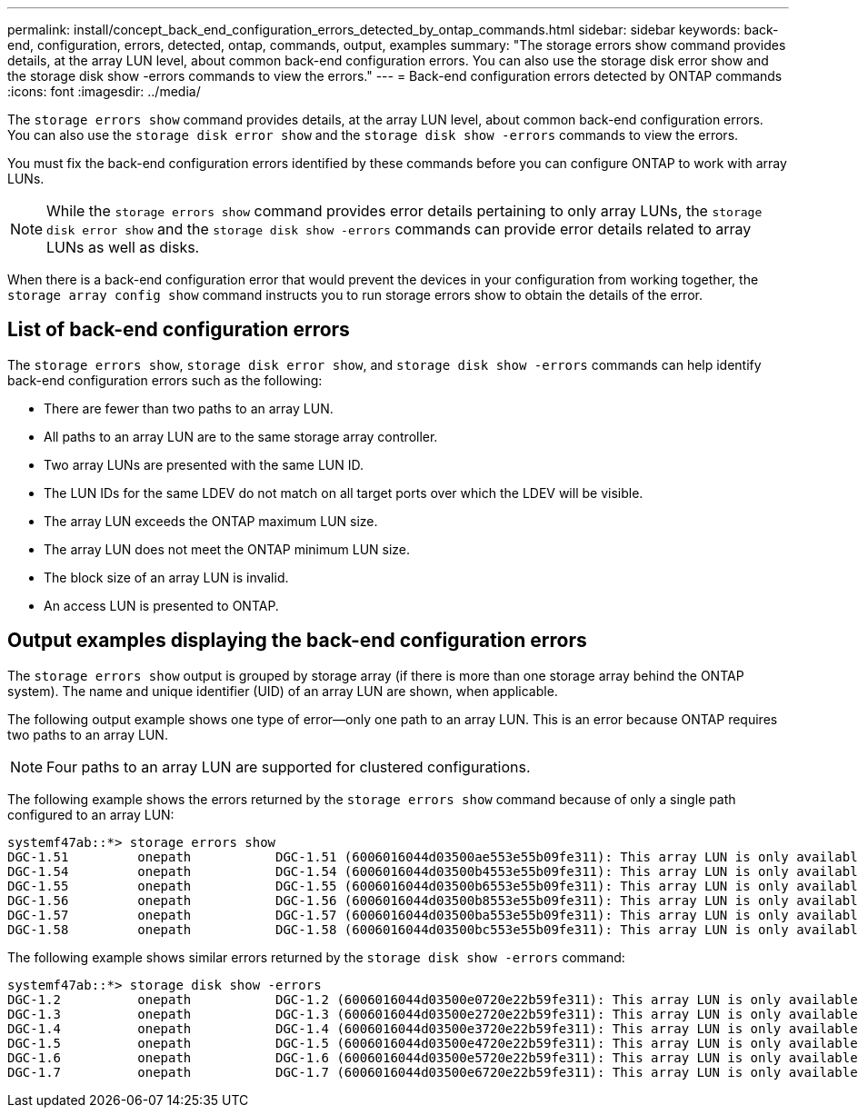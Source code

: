 ---
permalink: install/concept_back_end_configuration_errors_detected_by_ontap_commands.html
sidebar: sidebar
keywords: back-end, configuration, errors, detected, ontap, commands, output, examples
summary: "The storage errors show command provides details, at the array LUN level, about common back-end configuration errors. You can also use the storage disk error show and the storage disk show -errors commands to view the errors."
---
= Back-end configuration errors detected by ONTAP commands
:icons: font
:imagesdir: ../media/

[.lead]
The `storage errors show` command provides details, at the array LUN level, about common back-end configuration errors. You can also use the `storage disk error show` and the `storage disk show -errors` commands to view the errors.

You must fix the back-end configuration errors identified by these commands before you can configure ONTAP to work with array LUNs.
[NOTE]
====
While the `storage errors show` command provides error details pertaining to only array LUNs, the `storage disk error show` and the `storage disk show -errors` commands can provide error details related to array LUNs as well as disks.
====

When there is a back-end configuration error that would prevent the devices in your configuration from working together, the `storage array config show` command instructs you to run storage errors show to obtain the details of the error.

== List of back-end configuration errors

The `storage errors show`, `storage disk error show`, and `storage disk show -errors` commands can help identify back-end configuration errors such as the following:

* There are fewer than two paths to an array LUN.
* All paths to an array LUN are to the same storage array controller.
* Two array LUNs are presented with the same LUN ID.
* The LUN IDs for the same LDEV do not match on all target ports over which the LDEV will be visible.
* The array LUN exceeds the ONTAP maximum LUN size.
* The array LUN does not meet the ONTAP minimum LUN size.
* The block size of an array LUN is invalid.
* An access LUN is presented to ONTAP.

== Output examples displaying the back-end configuration errors

The `storage errors show` output is grouped by storage array (if there is more than one storage array behind the ONTAP system). The name and unique identifier (UID) of an array LUN are shown, when applicable.

The following output example shows one type of error--only one path to an array LUN. This is an error because ONTAP requires two paths to an array LUN.

[NOTE]
====
Four paths to an array LUN are supported for clustered configurations.
====

The following example shows the errors returned by the `storage errors show` command because of only a single path configured to an array LUN:

----

systemf47ab::*> storage errors show
DGC-1.51         onepath           DGC-1.51 (6006016044d03500ae553e55b09fe311): This array LUN is only available on one path. Proper configuration requires two paths.
DGC-1.54         onepath           DGC-1.54 (6006016044d03500b4553e55b09fe311): This array LUN is only available on one path. Proper configuration requires two paths.
DGC-1.55         onepath           DGC-1.55 (6006016044d03500b6553e55b09fe311): This array LUN is only available on one path. Proper configuration requires two paths.
DGC-1.56         onepath           DGC-1.56 (6006016044d03500b8553e55b09fe311): This array LUN is only available on one path. Proper configuration requires two paths.
DGC-1.57         onepath           DGC-1.57 (6006016044d03500ba553e55b09fe311): This array LUN is only available on one path. Proper configuration requires two paths.
DGC-1.58         onepath           DGC-1.58 (6006016044d03500bc553e55b09fe311): This array LUN is only available on one path. Proper configuration requires two paths.
----

The following example shows similar errors returned by the `storage disk show -errors` command:

----

systemf47ab::*> storage disk show -errors
DGC-1.2          onepath           DGC-1.2 (6006016044d03500e0720e22b59fe311): This array LUN is only available on one path. Proper configuration requires two paths.
DGC-1.3          onepath           DGC-1.3 (6006016044d03500e2720e22b59fe311): This array LUN is only available on one path. Proper configuration requires two paths.
DGC-1.4          onepath           DGC-1.4 (6006016044d03500e3720e22b59fe311): This array LUN is only available on one path. Proper configuration requires two paths.
DGC-1.5          onepath           DGC-1.5 (6006016044d03500e4720e22b59fe311): This array LUN is only available on one path. Proper configuration requires two paths.
DGC-1.6          onepath           DGC-1.6 (6006016044d03500e5720e22b59fe311): This array LUN is only available on one path. Proper configuration requires two paths.
DGC-1.7          onepath           DGC-1.7 (6006016044d03500e6720e22b59fe311): This array LUN is only available on one path. Proper configuration requires two paths.
----
